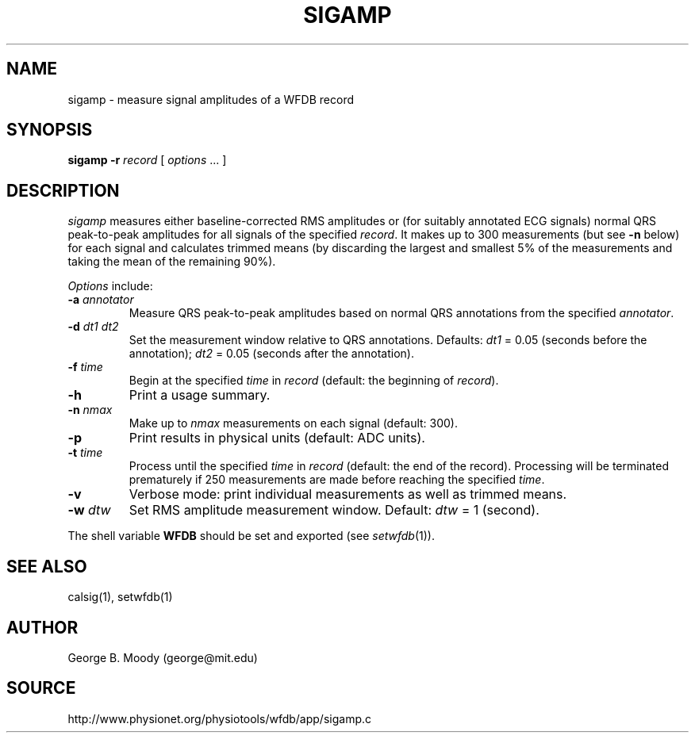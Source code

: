 .TH SIGAMP 1 "9 October 2001" "WFDB software 10.2.0" "WFDB applications"
.SH NAME
sigamp \- measure signal amplitudes of a WFDB record
.SH SYNOPSIS
\fBsigamp -r \fIrecord\fR [ \fIoptions\fR ... ]
.SH DESCRIPTION
.PP
\fIsigamp\fR measures either baseline-corrected RMS amplitudes or (for
suitably annotated ECG signals) normal QRS peak-to-peak amplitudes
for all signals of the specified \fIrecord\fR.  It makes up to 300
measurements (but see \fB-n\fR below) for each signal and calculates
trimmed means (by discarding the largest and smallest 5% of the measurements
and taking the mean of the remaining 90%).
.PP
\fIOptions\fR include:
.TP
\fB-a\fI annotator\fR
Measure QRS peak-to-peak amplitudes based on normal QRS annotations from the
specified \fIannotator\fR.
.TP
\fB-d\fI dt1 dt2\fR
Set the measurement window relative to QRS annotations.  Defaults: \fIdt1\fR =
0.05 (seconds before the annotation);  \fIdt2\fR = 0.05 (seconds after the
annotation).
.TP
\fB-f\fI time\fR
Begin at the specified \fItime\fR in \fIrecord\fR (default: the beginning of
\fIrecord\fR).
.TP
\fB-h\fR
Print a usage summary.
.TP
\fB-n\fI nmax\fR
Make up to \fInmax\fR measurements on each signal (default: 300).
.TP
\fB-p\fR
Print results in physical units (default: ADC units).
.TP
\fB-t\fI time\fR
Process until the specified \fItime\fR in \fIrecord\fR (default: the end of
the record).  Processing will be terminated prematurely if 250 measurements
are made before reaching the specified \fItime\fR.
.TP
\fB-v\fR
Verbose mode: print individual measurements as well as trimmed means.
.TP
\fB-w\fI dtw\fR
Set RMS amplitude measurement window.  Default: \fIdtw\fR = 1 (second).
.PP
The shell variable \fBWFDB\fR should be set and exported (see
\fIsetwfdb\fR(1)).
.SH SEE ALSO
calsig(1), setwfdb(1)
.SH AUTHOR
George B. Moody (george@mit.edu)
.SH SOURCE
http://www.physionet.org/physiotools/wfdb/app/sigamp.c
